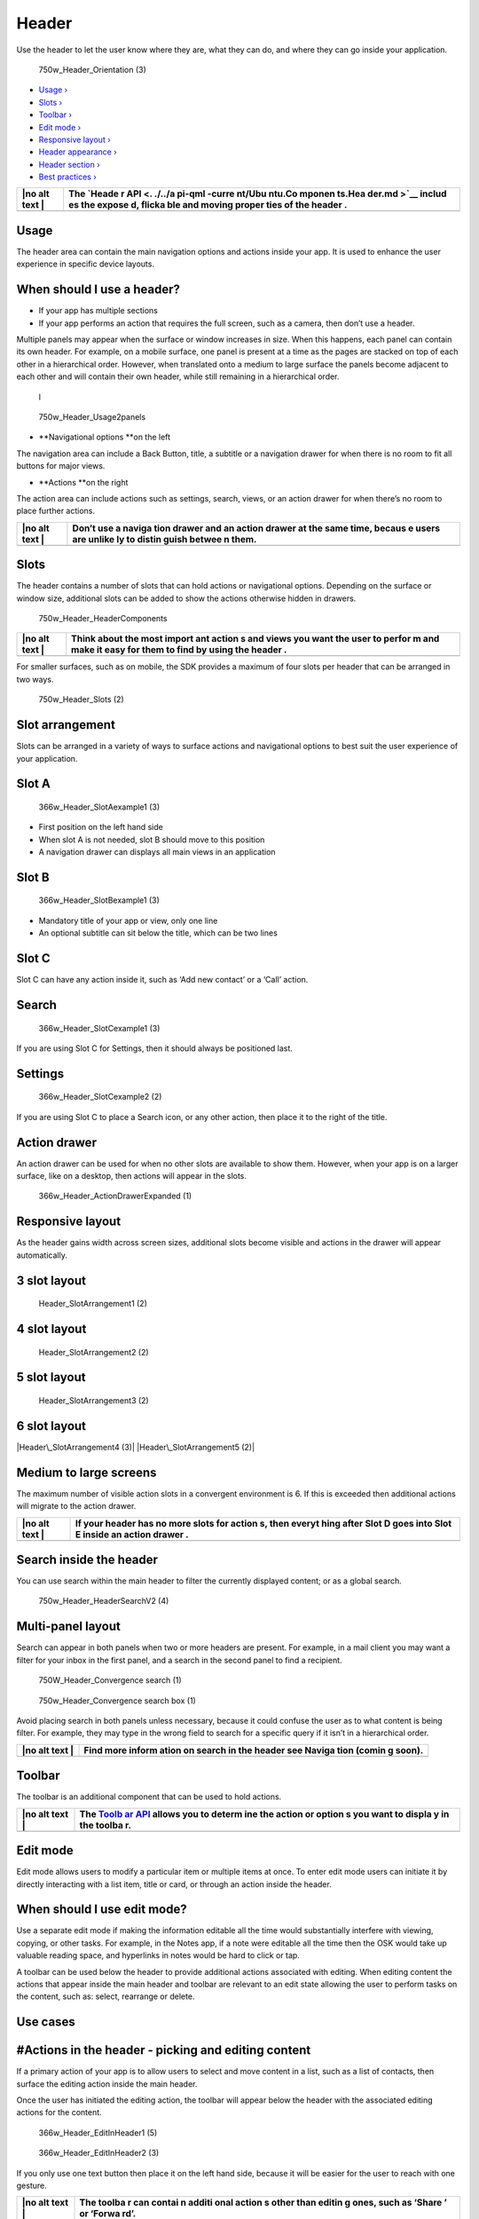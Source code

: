 Header
======

Use the header to let the user know where they are, what they can do,
and where they can go inside your application.

.. figure:: https://assets.ubuntu.com/v1/8ec7cc1c-750w_Header_Orientation-3.png
   :alt: 750w\_Header\_Orientation (3)

   750w\_Header\_Orientation (3)

-  `Usage › <#usage>`__

-  `Slots › <#slots>`__

-  `Toolbar › <#toolbar>`__

-  `Edit mode › <#edit-mode>`__

-  `Responsive layout › <#responsive-layout>`__

-  `Header appearance › <#header-appearance>`__

-  `Header section › <#header-section>`__

-  `Best practices › <#best-practices>`__

+------+--------+
| |no  | The    |
| alt  | `Heade |
| text | r      |
| |    | API <. |
|      | ./../a |
|      | pi-qml |
|      | -curre |
|      | nt/Ubu |
|      | ntu.Co |
|      | mponen |
|      | ts.Hea |
|      | der.md |
|      | >`__   |
|      | includ |
|      | es     |
|      | the    |
|      | expose |
|      | d,     |
|      | flicka |
|      | ble    |
|      | and    |
|      | moving |
|      | proper |
|      | ties   |
|      | of the |
|      | header |
|      | .      |
+======+========+
+------+--------+

Usage
-----

The header area can contain the main navigation options and actions
inside your app. It is used to enhance the user experience in specific
device layouts.

When should I use a header?
---------------------------

-  If your app has multiple sections

-  If your app performs an action that requires the full screen, such as
   a camera, then don’t use a header.

Multiple panels may appear when the surface or window increases in size.
When this happens, each panel can contain its own header. For example,
on a mobile surface, one panel is present at a time as the pages are
stacked on top of each other in a hierarchical order. However, when
translated onto a medium to large surface the panels become adjacent to
each other and will contain their own header, while still remaining in a
hierarchical order.

.. figure:: https://assets.ubuntu.com/v1/8311396f-366w_Header_Usage1panel.png
   :alt: l

   l

.. figure:: https://assets.ubuntu.com/v1/0d024d94-750w_Header_Usage2panels.png
   :alt: 750w\_Header\_Usage2panels

   750w\_Header\_Usage2panels

-  **Navigational options **\ on the left

The navigation area can include a Back Button, title, a subtitle or a
navigation drawer for when there is no room to fit all buttons for major
views.

-  **Actions **\ on the right

The action area can include actions such as settings, search, views, or
an action drawer for when there’s no room to place further actions.

+------+--------+
| |no  | Don’t  |
| alt  | use a  |
| text | naviga |
| |    | tion   |
|      | drawer |
|      | and an |
|      | action |
|      | drawer |
|      | at the |
|      | same   |
|      | time,  |
|      | becaus |
|      | e      |
|      | users  |
|      | are    |
|      | unlike |
|      | ly     |
|      | to     |
|      | distin |
|      | guish  |
|      | betwee |
|      | n      |
|      | them.  |
+======+========+
+------+--------+

Slots
-----

The header contains a number of slots that can hold actions or
navigational options. Depending on the surface or window size,
additional slots can be added to show the actions otherwise hidden in
drawers.

.. figure:: https://assets.ubuntu.com/v1/bc59f393-750w_Header_HeaderComponents.png
   :alt: 750w\_Header\_HeaderComponents

   750w\_Header\_HeaderComponents

+------+--------+
| |no  | Think  |
| alt  | about  |
| text | the    |
| |    | most   |
|      | import |
|      | ant    |
|      | action |
|      | s      |
|      | and    |
|      | views  |
|      | you    |
|      | want   |
|      | the    |
|      | user   |
|      | to     |
|      | perfor |
|      | m      |
|      | and    |
|      | make   |
|      | it     |
|      | easy   |
|      | for    |
|      | them   |
|      | to     |
|      | find   |
|      | by     |
|      | using  |
|      | the    |
|      | header |
|      | .      |
+======+========+
+------+--------+

For smaller surfaces, such as on mobile, the SDK provides a maximum of
four slots per header that can be arranged in two ways.

.. figure:: https://assets.ubuntu.com/v1/1340e785-750w_Header_Slots-2.png
   :alt: 750w\_Header\_Slots (2)

   750w\_Header\_Slots (2)

Slot arrangement
----------------

Slots can be arranged in a variety of ways to surface actions and
navigational options to best suit the user experience of your
application.

Slot A
------

.. figure:: https://assets.ubuntu.com/v1/625656cf-366w_Header_SlotAexample1-3.png
   :alt: 366w\_Header\_SlotAexample1 (3)

   366w\_Header\_SlotAexample1 (3)

-  First position on the left hand side

-  When slot A is not needed, slot B should move to this position

-  A navigation drawer can displays all main views in an application

Slot B
------

.. figure:: https://assets.ubuntu.com/v1/132ac0cf-366w_Header_SlotBexample1-3.png
   :alt: 366w\_Header\_SlotBexample1 (3)

   366w\_Header\_SlotBexample1 (3)

-  Mandatory title of your app or view, only one line

-  An optional subtitle can sit below the title, which can be two lines

Slot C
------

Slot C can have any action inside it, such as ‘Add new contact’ or a
‘Call’ action.

Search
------

.. figure:: https://assets.ubuntu.com/v1/d9aca9a6-366w_Header_SlotCexample1-3.png
   :alt: 366w\_Header\_SlotCexample1 (3)

   366w\_Header\_SlotCexample1 (3)

If you are using Slot C for Settings, then it should always be
positioned last.

Settings
--------

.. figure:: https://assets.ubuntu.com/v1/f645dd1d-366w_Header_SlotCexample2-2-1.png
   :alt: 366w\_Header\_SlotCexample2 (2)

   366w\_Header\_SlotCexample2 (2)

If you are using Slot C to place a Search icon, or any other action,
then place it to the right of the title.

Action drawer
-------------

An action drawer can be used for when no other slots are available to
show them. However, when your app is on a larger surface, like on a
desktop, then actions will appear in the slots.

.. figure:: https://assets.ubuntu.com/v1/601b7473-366w_Header_ActionDrawerExpanded-1.png
   :alt: 366w\_Header\_ActionDrawerExpanded (1)

   366w\_Header\_ActionDrawerExpanded (1)

Responsive layout
-----------------

As the header gains width across screen sizes, additional slots become
visible and actions in the drawer will appear automatically.

3 slot layout
-------------

.. figure:: https://assets.ubuntu.com/v1/407df52e-Header_SlotArrangement1-2.png
   :alt: Header\_SlotArrangement1 (2)

   Header\_SlotArrangement1 (2)

4 slot layout
-------------

.. figure:: https://assets.ubuntu.com/v1/bf9f7a5f-Header_SlotArrangement2-2.png
   :alt: Header\_SlotArrangement2 (2)

   Header\_SlotArrangement2 (2)

5 slot layout
-------------

.. figure:: https://assets.ubuntu.com/v1/ed3d7a0b-Header_SlotArrangement3-2.png
   :alt: Header\_SlotArrangement3 (2)

   Header\_SlotArrangement3 (2)

6 slot layout
-------------

|Header\_SlotArrangement4 (3)| |Header\_SlotArrangement5 (2)|

Medium to large screens
-----------------------

The maximum number of visible action slots in a convergent environment
is 6. If this is exceeded then additional actions will migrate to the
action drawer.

+------+--------+
| |no  | If     |
| alt  | your   |
| text | header |
| |    | has no |
|      | more   |
|      | slots  |
|      | for    |
|      | action |
|      | s,     |
|      | then   |
|      | everyt |
|      | hing   |
|      | after  |
|      | Slot D |
|      | goes   |
|      | into   |
|      | Slot E |
|      | inside |
|      | an     |
|      | action |
|      | drawer |
|      | .      |
+======+========+
+------+--------+

Search inside the header
------------------------

You can use search within the main header to filter the currently
displayed content; or as a global search.

.. figure:: https://assets.ubuntu.com/v1/6ee0744c-750w_Header_HeaderSearchV2-4.png
   :alt: 750w\_Header\_HeaderSearchV2 (4)

   750w\_Header\_HeaderSearchV2 (4)

Multi-panel layout
------------------

Search can appear in both panels when two or more headers are present.
For example, in a mail client you may want a filter for your inbox in
the first panel, and a search in the second panel to find a recipient.

.. figure:: https://assets.ubuntu.com/v1/3a50895d-750W_Header_Convergence-search-1.png
   :alt: 750W\_Header\_Convergence search (1)

   750W\_Header\_Convergence search (1)

.. figure:: https://assets.ubuntu.com/v1/65192f75-750w_Header_Convergence-search-box-1.png
   :alt: 750w\_Header\_Convergence search box (1)

   750w\_Header\_Convergence search box (1)

Avoid placing search in both panels unless necessary, because it could
confuse the user as to what content is being filter. For example, they
may type in the wrong field to search for a specific query if it isn’t
in a hierarchical order.

+------+--------+
| |no  | Find   |
| alt  | more   |
| text | inform |
| |    | ation  |
|      | on     |
|      | search |
|      | in the |
|      | header |
|      | see    |
|      | Naviga |
|      | tion   |
|      | (comin |
|      | g      |
|      | soon). |
+======+========+
+------+--------+

Toolbar
-------

The toolbar is an additional component that can be used to hold actions.

+------+--------+
| |no  | The    |
| alt  | `Toolb |
| text | ar     |
| |    | API <. |
|      | ./../a |
|      | pi-qml |
|      | -curre |
|      | nt/Ubu |
|      | ntu.Co |
|      | mponen |
|      | ts.Too |
|      | lbar.m |
|      | d>`__  |
|      | allows |
|      | you to |
|      | determ |
|      | ine    |
|      | the    |
|      | action |
|      | or     |
|      | option |
|      | s      |
|      | you    |
|      | want   |
|      | to     |
|      | displa |
|      | y      |
|      | in the |
|      | toolba |
|      | r.     |
+======+========+
+------+--------+

Edit mode
---------

Edit mode allows users to modify a particular item or multiple items at
once. To enter edit mode users can initiate it by directly interacting
with a list item, title or card, or through an action inside the header.

When should I use edit mode?
----------------------------

Use a separate edit mode if making the information editable all the time
would substantially interfere with viewing, copying, or other tasks. For
example, in the Notes app, if a note were editable all the time then the
OSK would take up valuable reading space, and hyperlinks in notes would
be hard to click or tap.

A toolbar can be used below the header to provide additional actions
associated with editing. When editing content the actions that appear
inside the main header and toolbar are relevant to an edit state
allowing the user to perform tasks on the content, such as: select,
rearrange or delete.

Use cases
---------

#Actions in the header ‐ picking and editing content
----------------------------------------------------

If a primary action of your app is to allow users to select and move
content in a list, such as a list of contacts, then surface the editing
action inside the main header.

Once the user has initiated the editing action, the toolbar will appear
below the header with the associated editing actions for the content.

.. figure:: https://assets.ubuntu.com/v1/364bc3c2-366w_Header_EditInHeader1-5.png
   :alt: 366w\_Header\_EditInHeader1 (5)

   366w\_Header\_EditInHeader1 (5)

.. figure:: https://assets.ubuntu.com/v1/1b4486ee-366w_Header_EditInHeader2-3.png
   :alt: 366w\_Header\_EditInHeader2 (3)

   366w\_Header\_EditInHeader2 (3)

If you only use one text button then place it on the left hand side,
because it will be easier for the user to reach with one gesture.

+------+--------+
| |no  | The    |
| alt  | toolba |
| text | r      |
| |    | can    |
|      | contai |
|      | n      |
|      | additi |
|      | onal   |
|      | action |
|      | s      |
|      | other  |
|      | than   |
|      | editin |
|      | g      |
|      | ones,  |
|      | such   |
|      | as     |
|      | ‘Share |
|      | ’      |
|      | or     |
|      | ‘Forwa |
|      | rd’.   |
+======+========+
+------+--------+

Edit mode in a multi-panel layout
---------------------------------

Edit mode can be triggered through an action in the header or
right-clicking or long-pressing the contextual menu.

.. figure:: https://assets.ubuntu.com/v1/c341714c-750w_Header_MultiPanelLayout1-4.png
   :alt: 750w\_Header\_MultiPanelLayout1 (4)

   750w\_Header\_MultiPanelLayout1 (4)

An activated edit mode must always apply to the panel view it is
triggered in. It should not affect any other panels.

.. figure:: https://assets.ubuntu.com/v1/bd08ea1b-750w_Header_MultiPanelLayout2-2.png
   :alt: 750w\_Header\_MultiPanelLayout2 (2)

   750w\_Header\_MultiPanelLayout2 (2)

If you need a delete icon place it on the left of the toolbar. If the
content you are editing needs to be saved then use two text buttons
instead, such as ‘Cancel’ and ‘Save’.

+------+--------+
| |no  | Place  |
| alt  | negati |
| text | ve     |
| |    | action |
|      | s      |
|      | on the |
|      | left   |
|      | and    |
|      | positi |
|      | ve     |
|      | action |
|      | s      |
|      | on the |
|      | right  |
|      | in the |
|      | main   |
|      | header |
|      | for    |
|      | consis |
|      | tency  |
|      | across |
|      | the    |
|      | platfo |
|      | rm.    |
|      | See    |
|      | `Desig |
|      | n      |
|      | values |
|      |  <../g |
|      | et-sta |
|      | rted/d |
|      | esign- |
|      | values |
|      | .md>`_ |
|      | _      |
|      | for    |
|      | more   |
|      | inform |
|      | ation. |
+======+========+
+------+--------+

Toolbar placement
-----------------

The toolbar appears below the main header when edit mode is initiated.

.. figure:: https://assets.ubuntu.com/v1/301fcba0-750w_Header_ToolBar-1.png
   :alt: 750w\_Header\_ToolBar (1)

   750w\_Header\_ToolBar (1)

1. Main header

2. Toolbar

Header appearance
-----------------

You can decide how you want the header to appear in four ways: Fixed,
Fixed and Opaque, Fixed and Transparent and Hidden.

+------+--------+
| |no  | When a |
| alt  | header |
| text | is     |
| |    | displa |
|      | yed    |
|      | in a   |
|      | larger |
|      | surfac |
|      | e      |
|      | or a   |
|      | window |
|      | ,      |
|      | such   |
|      | as in  |
|      | a      |
|      | deskto |
|      | p,     |
|      | it     |
|      | will   |
|      | be     |
|      | fixed, |
|      | becaus |
|      | e      |
|      | there  |
|      | will   |
|      | be     |
|      | more   |
|      | room   |
|      | to     |
|      | displa |
|      | y      |
|      | conten |
|      | t.     |
+======+========+
+------+--------+

Fixed (default)
---------------

A fixed header will appear at all times until the user starts to scroll
down within your app’s content. Having a fixed header can be useful if
you have a few sections or actions that need to be accessible even when
the user scrolls. For instance, in a photo editing app the user may want
the editing tools to be fixed in the header for easier access.

If your app displays a header section below the main header, then it
will follow the defined behavior of the main header.

.. figure:: https://assets.ubuntu.com/v1/54decf55-366w_Header_TouchEnvironment1-1.png
   :alt: 366w\_Header\_TouchEnvironment1 (1)

   366w\_Header\_TouchEnvironment1 (1)

The header can be brought back into view by:

-  scrolling up on the content

-  tapping or interacting with the content.

.. figure:: https://assets.ubuntu.com/v1/a3cd80c6-366w_Header_TouchEnvironment2-2.png
   :alt: 366w\_Header\_TouchEnvironment2 (2)

   366w\_Header\_TouchEnvironment2 (2)

Fixed and transparent
---------------------

The header will be available at all times and have a transparency of
80-90%. This type of header can be useful if you don’t want it to be the
focus of attention, but still available if the user wishes to have
quicker access to a view or action.

.. figure:: https://assets.ubuntu.com/v1/665d0605-366w_Header_HeaderFixedTransparent.png
   :alt: 366w\_Header\_HeaderFixedTransparent

   366w\_Header\_HeaderFixedTransparent

Multi-panel layout
------------------

If your app is presented in a multi-panel layout, then the headers that
appears in each panel will remain fixed and always visible when
scrolling.

.. figure:: https://assets.ubuntu.com/v1/03b1c161-750w_Header_TouchMultiPanelView1-1.png
   :alt: 750w\_Header\_TouchMultiPanelView1 (1)

   750w\_Header\_TouchMultiPanelView1 (1)

.. figure:: https://assets.ubuntu.com/v1/b4b4d221-750w_Header_TouchMultiPanelView2-1.png
   :alt: 750w\_Header\_TouchMultiPanelView2 (1)

   750w\_Header\_TouchMultiPanelView2 (1)

**Overwritten fixed header**

If you choose to overwrite the default header, then it should:

-  react with its associated panel

-  not affect other panels.

.. figure:: https://assets.ubuntu.com/v1/30d7a000-750w_Header_OverwrittenFixedheader1-1.png
   :alt: 750w\_Header\_OverwrittenFixedheader1 (1)

   750w\_Header\_OverwrittenFixedheader1 (1)

.. figure:: https://assets.ubuntu.com/v1/46f5aaf1-750w_Header_OverwrittenFixedheader2-1.png
   :alt: 750w\_Header\_OverwrittenFixedheader2 (1)

   750w\_Header\_OverwrittenFixedheader2 (1)

Hidden
------

.. figure:: https://assets.ubuntu.com/v1/012020a0-366w_Header_HeaderHidden.png
   :alt: 366w\_Header\_HeaderHidden

   366w\_Header\_HeaderHidden

Overlay
-------

.. figure:: https://assets.ubuntu.com/v1/665d0605-366w_Header_HeaderFixedTransparent.png
   :alt: 366w\_Header\_HeaderFixedTransparent

   366w\_Header\_HeaderFixedTransparent

The header is not visible to the user. This type of header is useful for
full-screen applications, such as the Camera app.

Useful in displaying more content in a single screen.

Apps without a header
---------------------

If you choose not to have a header then think about how users will
navigate through your UI in a different way.

Overview
--------

.. figure:: https://assets.ubuntu.com/v1/90d79b0a-366w_Header_HeaderCustumised1.png
   :alt: 366w\_Header\_HeaderCustumised1

   366w\_Header\_HeaderCustumised1

Top level
---------

.. figure:: https://assets.ubuntu.com/v1/beb45276-366w_Header_HeaderCustumised2.png
   :alt: 366w\_Header\_HeaderCustumised2

   366w\_Header\_HeaderCustumised2

For example, the Clock app has a customized header and uses icons at the
top of the screen to take the user to different modes of the app.

Header section
--------------

The header section allow users to easily shift between category views
within the same page. It has the same visibility as the main header. For
example, if the header is set to default it will slide away with the
sections when the user scrolls down.

+------+--------+
| |no  | The    |
| alt  | `Secti |
| text | on     |
| |    | API <. |
|      | ./../a |
|      | pi-qml |
|      | -curre |
|      | nt/Ubu |
|      | ntu.Co |
|      | mponen |
|      | ts.Sec |
|      | tions. |
|      | md>`__ |
|      | displa |
|      | ys     |
|      | a list |
|      | of     |
|      | sectio |
|      | ns     |
|      | that   |
|      | the    |
|      | user   |
|      | can    |
|      | select |
|      | .      |
|      | It is  |
|      | strong |
|      | ly     |
|      | recomm |
|      | ended  |
|      | to     |
|      | limit  |
|      | the    |
|      | number |
|      | of     |
|      | sectio |
|      | ns     |
|      | to two |
|      | or     |
|      | three  |
|      | to     |
|      | avoid  |
|      | a      |
|      | cultur |
|      | ed     |
|      | lookin |
|      | g      |
|      | header |
|      | .      |
+======+========+
+------+--------+

Dekko app
---------

.. figure:: https://assets.ubuntu.com/v1/87bb9446-366w_Header_ActionInHeader1-6.png
   :alt: 366w\_Header\_ActionInHeader1 (6)

   366w\_Header\_ActionInHeader1 (6)

.. figure:: https://assets.ubuntu.com/v1/c7289222-366w_Header_ActionInHeader2-2.png
   :alt: 366w\_Header\_ActionInHeader2 (2)

   366w\_Header\_ActionInHeader2 (2)

For example, if your app was presenting an inbox of emails, from ‘All’,
the sub-sections could display ‘Recent’ and ‘Archive’ to further filter
the content. More sections on the screen can be visible by swiping
right.

When a mouse is attached
------------------------

.. figure:: https://assets.ubuntu.com/v1/d9100a09-750w_Header_Pointer-environment.png
   :alt: 750w\_Header\_Pointer environment

   750w\_Header\_Pointer environment

More tabs are indicated by an arrow revealed when the user interacts
with the header section using a mouse.

.. figure:: https://assets.ubuntu.com/v1/3d853bd3-750w_Header_HeaderSection.png
   :alt: 750w\_Header\_HeaderSection

   750w\_Header\_HeaderSection

1. **The main header** is a separate component that can hold actions and
   navigational options

2. **The header section** sits below the main header and allows for
   sub-navigation or filtering within the screen, which is indicated by
   the header above. One option is always selected

Best practices
--------------

Header section
--------------

|366w\_Header\_ClearHeader1 (1)| |do\_32|

Do
--

Make your sections clear and concise.

|366w\_Header\_ClearHeader2 (2)| |dont\_32|

Don’t
-----

The header section can look cluttered if you make the titles too big.

Actions
-------

Allow users quick access to the most important actions by placing them
inside the header. For example, in the Contact app: ‘Call’ and ‘Add
Contact’ are available in the header to give quick access to the Dialler
and Address book.

.. figure:: https://assets.ubuntu.com/v1/50dcda9a-366w_Header_ClearHeaderAction-1.png
   :alt: 366w\_Header\_ClearHeaderAction (1)

   366w\_Header\_ClearHeaderAction (1)

.. |no alt text| image:: https://assets.ubuntu.com/v1/608696e3-developer_links.png
.. |no alt text| image:: https://assets.ubuntu.com/v1/e9f11635-information-link.png
.. |Header\_SlotArrangement4 (3)| image:: https://assets.ubuntu.com/v1/a2a5f31e-Header_SlotArrangement4-3.png
.. |Header\_SlotArrangement5 (2)| image:: https://assets.ubuntu.com/v1/28d29fbc-Header_SlotArrangement5-2.png
.. |no alt text| image:: https://assets.ubuntu.com/v1/75f60d24-link_external.png
.. |no alt text| image:: https://assets.ubuntu.com/v1/608696e3-developer_links.png
.. |no alt text| image:: https://assets.ubuntu.com/v1/e9f11635-information-link.png
.. |no alt text| image:: https://assets.ubuntu.com/v1/608696e3-developer_links.png
.. |366w\_Header\_ClearHeader1 (1)| image:: https://assets.ubuntu.com/v1/4a88eac0-366w_Header_ClearHeader1-1.png
.. |do\_32| image:: https://assets.ubuntu.com/v1/74c13c17-do_32+%281%29.png
.. |366w\_Header\_ClearHeader2 (2)| image:: https://assets.ubuntu.com/v1/9beb16cf-366w_Header_ClearHeader2-2.png
.. |dont\_32| image:: https://assets.ubuntu.com/v1/01fb853b-dont_32.png

